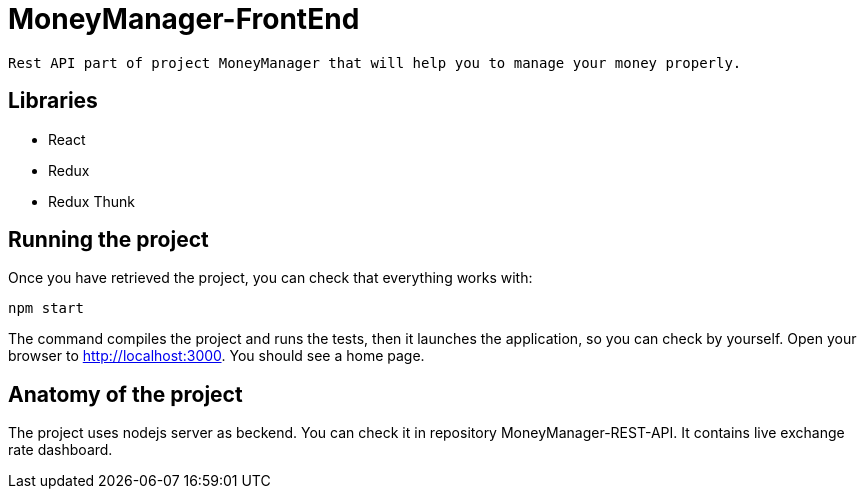 = MoneyManager-FrontEnd

 Rest API part of project MoneyManager that will help you to manage your money properly.

== Libraries

* React
* Redux
* Redux Thunk

== Running the project

Once you have retrieved the project, you can check that everything works with:

[source]
----
npm start
----

The command compiles the project and runs the tests, then  it launches the application, so you can check by yourself. Open your browser to http://localhost:3000. You should see a home page.

== Anatomy of the project

The project uses nodejs server as beckend. You can check it in repository MoneyManager-REST-API.
It contains live exchange rate dashboard.

